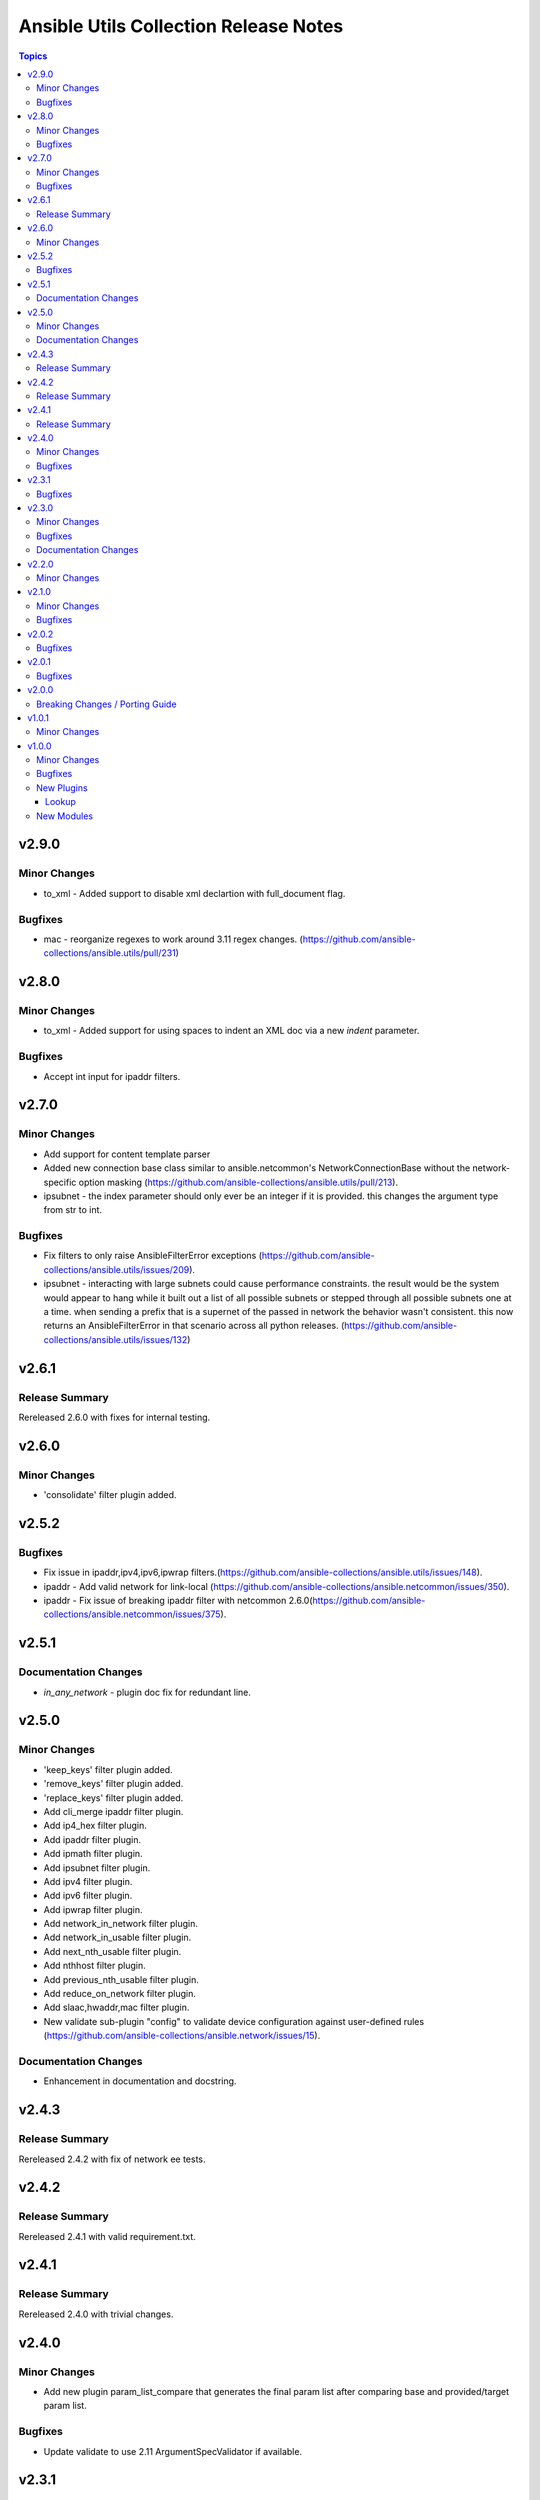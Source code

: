 ======================================
Ansible Utils Collection Release Notes
======================================

.. contents:: Topics

v2.9.0
======

Minor Changes
-------------

- to_xml - Added support to disable xml declartion with full_document flag.

Bugfixes
--------

- mac - reorganize regexes to work around 3.11 regex changes. (https://github.com/ansible-collections/ansible.utils/pull/231)

v2.8.0
======

Minor Changes
-------------

- to_xml - Added support for using spaces to indent an XML doc via a new `indent` parameter.

Bugfixes
--------

- Accept int input for ipaddr filters.

v2.7.0
======

Minor Changes
-------------

- Add support for content template parser
- Added new connection base class similar to ansible.netcommon's NetworkConnectionBase without the network-specific option masking (https://github.com/ansible-collections/ansible.utils/pull/213).
- ipsubnet - the index parameter should only ever be an integer if it is provided. this changes the argument type from str to int.

Bugfixes
--------

- Fix filters to only raise AnsibleFilterError exceptions (https://github.com/ansible-collections/ansible.utils/issues/209).
- ipsubnet - interacting with large subnets could cause performance constraints. the result would be the system would appear to hang while it built out a list of all possible subnets or stepped through all possible subnets one at a time. when sending a prefix that is a supernet of the passed in network the behavior wasn't consistent. this now returns an AnsibleFilterError in that scenario across all python releases. (https://github.com/ansible-collections/ansible.utils/issues/132)

v2.6.1
======

Release Summary
---------------

Rereleased 2.6.0 with fixes for internal testing.

v2.6.0
======

Minor Changes
-------------

- 'consolidate' filter plugin added.

v2.5.2
======

Bugfixes
--------

- Fix issue in ipaddr,ipv4,ipv6,ipwrap filters.(https://github.com/ansible-collections/ansible.utils/issues/148).
- ipaddr - Add valid network for link-local (https://github.com/ansible-collections/ansible.netcommon/issues/350).
- ipaddr - Fix issue of breaking ipaddr filter with netcommon 2.6.0(https://github.com/ansible-collections/ansible.netcommon/issues/375).

v2.5.1
======

Documentation Changes
---------------------

- `in_any_network` - plugin doc fix for redundant line.

v2.5.0
======

Minor Changes
-------------

- 'keep_keys' filter plugin added.
- 'remove_keys' filter plugin added.
- 'replace_keys' filter plugin added.
- Add cli_merge ipaddr filter plugin.
- Add ip4_hex filter plugin.
- Add ipaddr filter plugin.
- Add ipmath filter plugin.
- Add ipsubnet filter plugin.
- Add ipv4 filter plugin.
- Add ipv6 filter plugin.
- Add ipwrap filter plugin.
- Add network_in_network filter plugin.
- Add network_in_usable filter plugin.
- Add next_nth_usable filter plugin.
- Add nthhost filter plugin.
- Add previous_nth_usable filter plugin.
- Add reduce_on_network filter plugin.
- Add slaac,hwaddr,mac filter plugin.
- New validate sub-plugin "config" to validate device configuration against user-defined rules (https://github.com/ansible-collections/ansible.network/issues/15).

Documentation Changes
---------------------

- Enhancement in documentation and docstring.

v2.4.3
======

Release Summary
---------------

Rereleased 2.4.2 with fix of network ee tests.

v2.4.2
======

Release Summary
---------------

Rereleased 2.4.1 with valid requirement.txt.

v2.4.1
======

Release Summary
---------------

Rereleased 2.4.0 with trivial changes.

v2.4.0
======

Minor Changes
-------------

- Add new plugin param_list_compare that generates the final param list after comparing base and provided/target param list.

Bugfixes
--------

- Update validate to use 2.11 ArgumentSpecValidator if available.

v2.3.1
======

Bugfixes
--------

- Add support for the validation of formats to the jsonschema validator.
- Improve test coverage

v2.3.0
======

Minor Changes
-------------

- Add usable_range test plugin

Bugfixes
--------

- Also include empty lists and mappings into the output dictionary (https://github.com/ansible-collections/ansible.utils/pull/58).

Documentation Changes
---------------------

- Update doc for usable_range filter plugin

v2.2.0
======

Minor Changes
-------------

- Add in_any_network, in_network, in_one_network test plugins
- Add ip, ip_address test plugins
- Add ipv4, ipv4_address, ipv4_hostmask, ipv4_netmask test plugins
- Add ipv6, ipv6_address, ipv6_ipv4_mapped, ipv6_sixtofour, ipv6_teredo test plugins
- Add loopback, mac, multicast test plugins
- Add private, public, reserved test plugins
- Add resolvable test plugins
- Add subnet_of, supernet_of, unspecified test plugins

v2.1.0
======

Minor Changes
-------------

- Add from_xml and to_xml fiter plugin (https://github.com/ansible-collections/ansible.utils/pull/56).

Bugfixes
--------

- Add missing test requirements (https://github.com/ansible-collections/ansible.utils/pull/57).

v2.0.2
======

Bugfixes
--------

- Fix cli_parse template_path read error (https://github.com/ansible-collections/ansible.utils/pull/51).
- Fix jsonschema input data format checking (https://github.com/ansible-collections/ansible.utils/pull/50).

v2.0.1
======

Bugfixes
--------

- Fix ansible.utils.cli_parse action plugin to support old cli_parse sub-plugin structure in ansible.netcommon collection.

v2.0.0
======

Breaking Changes / Porting Guide
--------------------------------

- If added custom sub plugins in your collection move from old location `plugins/<sub-plugin-name>` to the new location `plugins/sub_plugins/<sub-plugin-name>` and update the imports as required
- Move sub plugins cli_parsers, fact_diff and validate to `plugins/sub_plugins` folder
- The `cli_parsers` sub plugins folder name is changed to `cli_parse` to have consistent naming convention, that is all the cli_parse subplugins will now be in `plugins/sub_plugins/cli_parse` folder

v1.0.1
======

Minor Changes
-------------

- Move CHANGELOG.rst file under changelogs folder as required

v1.0.0
======

Minor Changes
-------------

- Add cli_parse module and plugins (https://github.com/ansible-collections/ansible.utils/pull/28)
- Added fact_diff plugin and sub plugin
- Added validate module/lookup/filter/test plugin to validate data based on given criteria

Bugfixes
--------

- linting and formatting for CI

New Plugins
-----------

Lookup
~~~~~~

- get_path - Retrieve the value in a variable using a path
- index_of - Find the indices of items in a list matching some criteria
- to_paths - Flatten a complex object into a dictionary of paths and values
- validate - Validate data with provided criteria

New Modules
-----------

- cli_parse - Parse cli output or text using a variety of parsers
- fact_diff - Find the difference between currently set facts
- update_fact - Update currently set facts
- validate - Validate data with provided criteria

